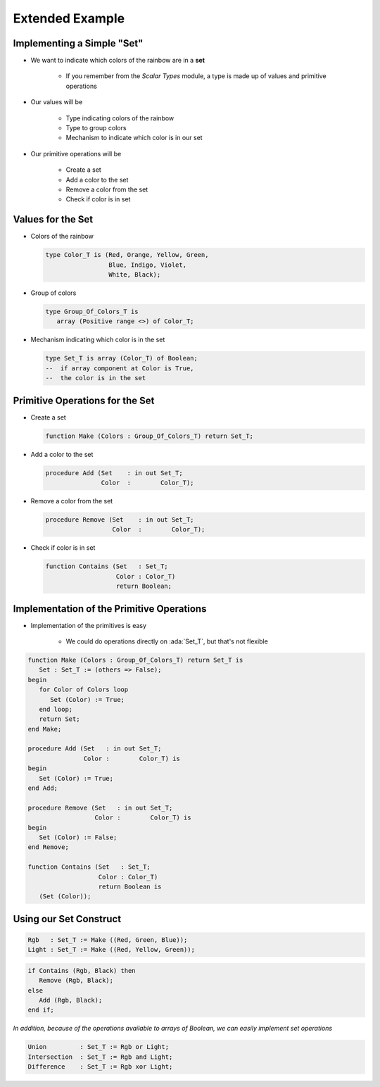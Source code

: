 ===================
Extended Example
===================

-----------------------------
Implementing a Simple "Set"
-----------------------------

* We want to indicate which colors of the rainbow are in a **set**

   * If you remember from the *Scalar Types* module, a type is made up of values and primitive operations

* Our values will be

   * Type indicating colors of the rainbow
   * Type to group colors
   * Mechanism to indicate which color is in our set

* Our primitive operations will be

   * Create a set
   * Add a color to the set
   * Remove a color from the set
   * Check if color is in set

--------------------
Values for the Set
--------------------

* Colors of the rainbow

  .. code:: Ada

     type Color_T is (Red, Orange, Yellow, Green,
                      Blue, Indigo, Violet,
                      White, Black);

* Group of colors

  .. code:: Ada

     type Group_Of_Colors_T is
        array (Positive range <>) of Color_T;

* Mechanism indicating which color is in the set

  .. code:: Ada

     type Set_T is array (Color_T) of Boolean;
     --  if array component at Color is True,
     --  the color is in the set

----------------------------------
Primitive Operations for the Set
----------------------------------

* Create a set

  .. code:: Ada

     function Make (Colors : Group_Of_Colors_T) return Set_T;

* Add a color to the set

  .. code:: Ada

     procedure Add (Set    : in out Set_T;
                    Color  :        Color_T);

* Remove a color from the set

  .. code:: Ada

     procedure Remove (Set    : in out Set_T;
                       Color  :        Color_T);

* Check if color is in set

  .. code:: Ada

     function Contains (Set   : Set_T;
                        Color : Color_T)
                        return Boolean;

--------------------------------------------
Implementation of the Primitive Operations
--------------------------------------------

* Implementation of the primitives is easy

   * We could do operations directly on :ada:`Set_T`, but that's not flexible

.. code:: Ada

   function Make (Colors : Group_Of_Colors_T) return Set_T is
      Set : Set_T := (others => False);
   begin
      for Color of Colors loop
         Set (Color) := True;
      end loop;
      return Set;
   end Make;

   procedure Add (Set   : in out Set_T;
                  Color :        Color_T) is
   begin
      Set (Color) := True;
   end Add;

   procedure Remove (Set   : in out Set_T;
                     Color :        Color_T) is
   begin
      Set (Color) := False;
   end Remove;

   function Contains (Set   : Set_T;
                      Color : Color_T)
                      return Boolean is
      (Set (Color));

-------------------------
Using our Set Construct
-------------------------

.. code:: Ada

   Rgb   : Set_T := Make ((Red, Green, Blue));
   Light : Set_T := Make ((Red, Yellow, Green));

.. code:: Ada

   if Contains (Rgb, Black) then
      Remove (Rgb, Black);
   else
      Add (Rgb, Black);
   end if;

*In addition, because of the operations available to arrays of Boolean, we can easily implement set operations*

.. code:: Ada

   Union         : Set_T := Rgb or Light;
   Intersection  : Set_T := Rgb and Light;
   Difference    : Set_T := Rgb xor Light;

